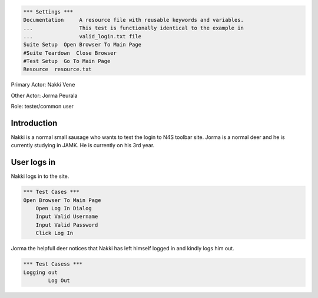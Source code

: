 ﻿.. code:: robotframework

    *** Settings ***
    Documentation     A resource file with reusable keywords and variables.
    ...               This test is functionally identical to the example in
    ...               valid_login.txt file               
    Suite Setup  Open Browser To Main Page
    #Suite Teardown  Close Browser
    #Test Setup  Go To Main Page
    Resource  resource.txt
    
Primary Actor: Nakki Vene

Other Actor: Jorma Peurala

Role: tester/common user

Introduction
------------------------
Nakki is a normal small sausage who wants to test the login to N4S toolbar site.
Jorma is a normal deer and he is currently studying in JAMK. He is currently on his 3rd year.


User logs in
------------------------
Nakki logs in to the site.

.. code:: robotframework

    *** Test Cases ***
    Open Browser To Main Page
        Open Log In Dialog
        Input Valid Username
        Input Valid Password
        Click Log In

Jorma the helpfull deer notices that Nakki has left himself logged in and kindly logs him out.

.. code:: robotframework
	
	*** Test Casess ***
	Logging out
		Log Out